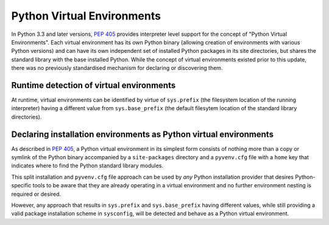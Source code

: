 
.. _virtual-environments:

===========================
Python Virtual Environments
===========================

In Python 3.3 and later versions, :pep:`405` provides interpreter level support
for the concept of "Python Virtual Environments". Each virtual environment has
its own Python binary (allowing creation of environments with various Python
versions) and can have its own independent set of installed Python packages in
its site directories, but shares the standard library with the base installed
Python. While the concept of virtual environments existed prior to this update,
there was no previously standardised mechanism for declaring or discovering them.

Runtime detection of virtual environments
=========================================

At runtime, virtual environments can be identified by virtue of ``sys.prefix``
(the filesystem location of the running interpreter) having a different value
from ``sys.base_prefix`` (the default filesytem location of the standard library
directories).

Declaring installation environments as Python virtual environments
==================================================================

As described in :pep:`405`, a Python virtual environment in its simplest form
consists of nothing more than a copy or symlink of the Python binary accompanied
by a ``site-packages`` directory and a ``pyvenv.cfg`` file with a ``home`` key
that indicates where to find the Python standard library modules.

This split installation and ``pyvenv.cfg`` file approach can be used by *any*
Python installation provider that desires Python-specific tools to be aware that
they are already operating in a virtual environment and no further environment
nesting is required or desired.

However, any approach that results in ``sys.prefix`` and ``sys.base_prefix``
having different values, while still providing a valid package installation
scheme in ``sysconfig``, will be detected and behave as a Python virtual
environment.
